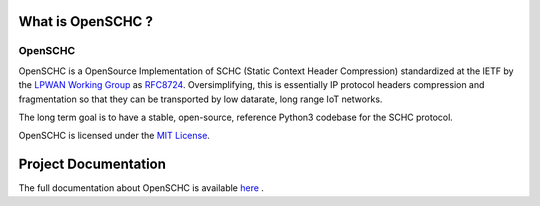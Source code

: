 What is OpenSCHC ?
==================

OpenSCHC
--------

OpenSCHC is a OpenSource Implementation of SCHC (Static Context Header Compression) standardized at the IETF by the `LPWAN Working Group <https://tools.ietf.org/wg/lpwan/>`_ as `RFC8724 <https://www.rfc-editor.org/info/rfc8724>`_. Oversimplifying, this is essentially IP protocol headers compression and fragmentation so that they can be transported by low datarate, long range IoT networks.

The long term goal is to have a stable, open-source, reference Python3 codebase for the SCHC protocol.

.. OpenSCHC is developed to be compatible with micropython, on the device side.

OpenSCHC is licensed under the `MIT License <https://github.com/openschc/openschc/blob/master/LICENSE>`_.


Project Documentation
=====================

The full documentation about OpenSCHC is available 
`here <https://openschc.github.io/openschc>`_ .

